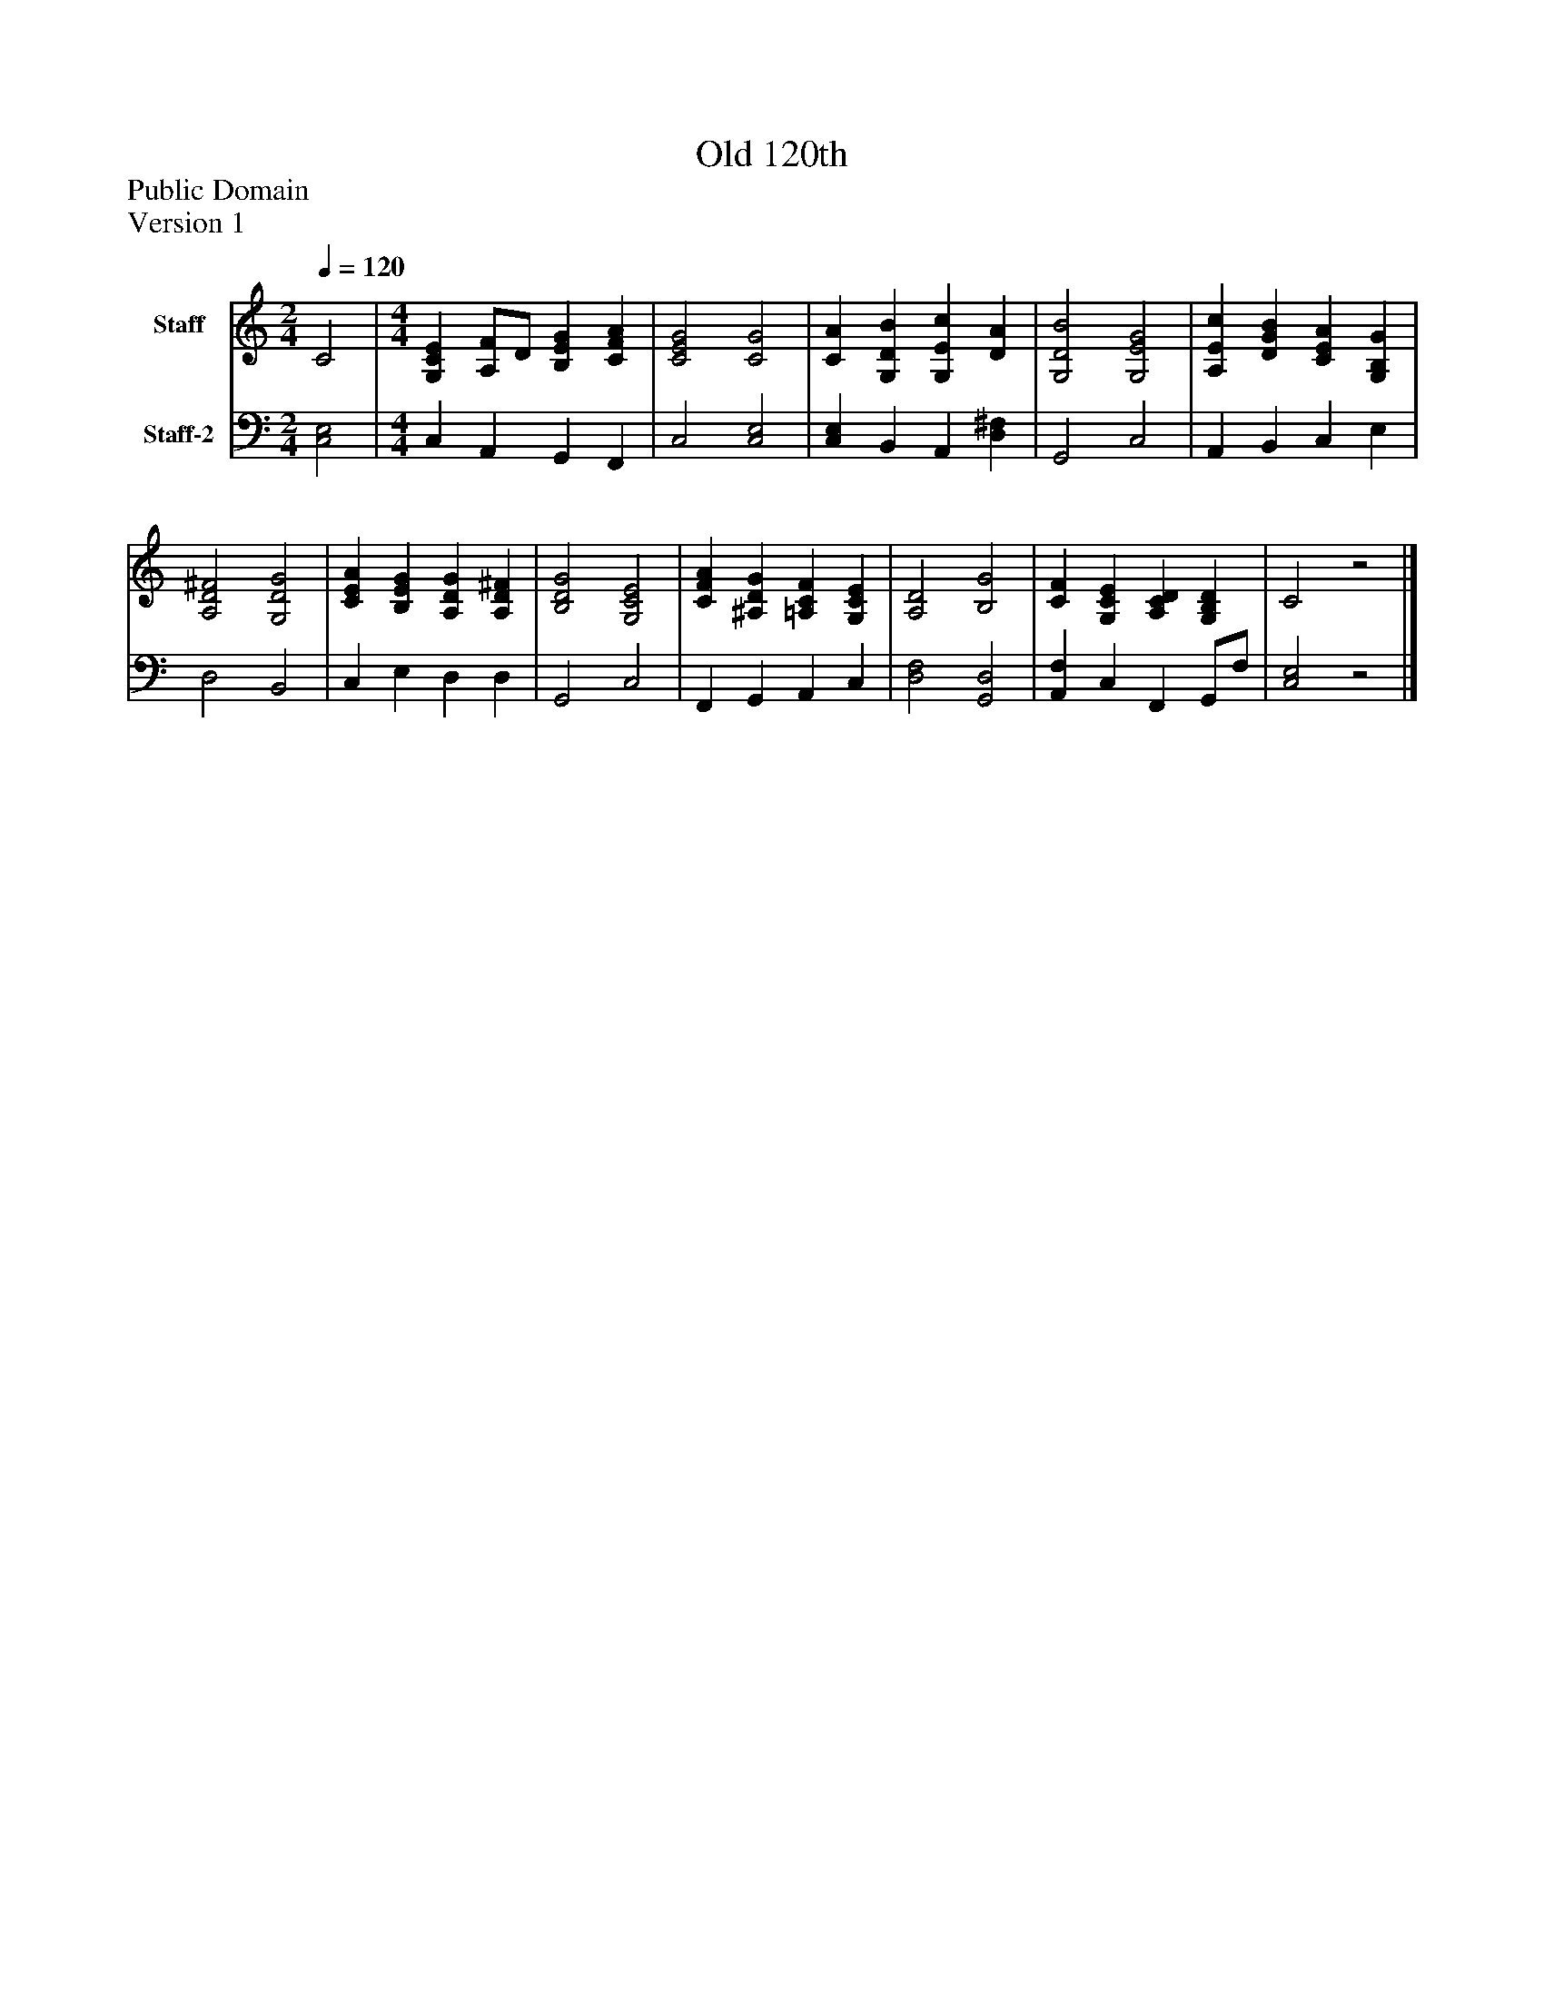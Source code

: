 %%abc-creator mxml2abc 1.4
%%abc-version 2.0
%%continueall true
%%titletrim true
%%titleformat A-1 T C1, Z-1, S-1
X: 0
T: Old 120th
Z: Public Domain
Z: Version 1
L: 1/4
M: 2/4
Q: 1/4=120
V: P1 name="Staff"
%%MIDI program 1 19
V: P2 name="Staff-2"
%%MIDI program 2 19
K: C
[V: P1]  C2 | [M: 4/4]  [G,CE] [A,/F/]D/ [B,EG] [CFA] | [C2E2G2] [C2G2] | [CA] [G,DB] [G,Ec] [DA] | [G,2D2B2] [G,2E2G2] | [A,Ec] [DGB] [CEA] [G,B,G] | [A,2D2^F2] [G,2D2G2] | [CEA] [B,EG] [A,DG] [A,D^F] | [B,2D2G2] [G,2C2E2] | [CFA] [^A,DG] [=A,CF] [G,CE] | [A,2D2] [B,2G2] | [CF] [G,CE] [A,CD] [G,B,D] | C2z2|]
[V: P2]  [C,2E,2] | [M: 4/4]  C, A,, G,, F,, | C,2 [C,2E,2] | [C,E,] B,, A,, [D,^F,] | G,,2 C,2 | A,, B,, C, E, | D,2 B,,2 | C, E, D, D, | G,,2 C,2 | F,, G,, A,, C, | [D,2F,2] [G,,2D,2] | [A,,F,] C, F,, G,,/F,/ | [C,2E,2]z2|]

